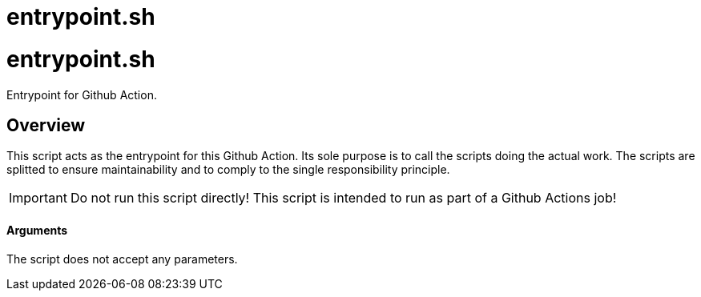 = entrypoint.sh

// +-----------------------------------------------+
// |                                               |
// |    DO NOT EDIT HERE !!!!!                     |
// |                                               |
// |    File is auto-generated by pipline.         |
// |    Contents are based on bash script docs.    |
// |                                               |
// +-----------------------------------------------+

# entrypoint.sh

Entrypoint for Github Action.

## Overview

This script acts as the entrypoint for this Github Action. Its sole purpose is to
call the scripts doing the actual work. The scripts are splitted to ensure maintainability and
to comply to the single responsibility principle.

IMPORTANT: Do not run this script directly! This script is intended to run as part of a Github
Actions job!

==== Arguments

The script does not accept any parameters.



